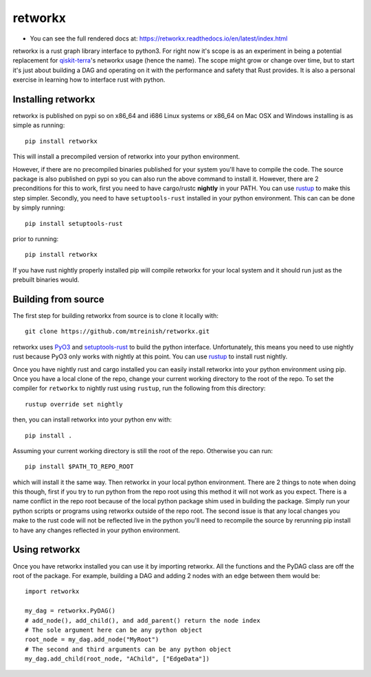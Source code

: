 retworkx
========

* You can see the full rendered docs at: https://retworkx.readthedocs.io/en/latest/index.html


retworkx is a rust graph library interface to python3. For right now it's scope
is as an experiment in being a potential replacement for `qiskit-terra`_'s
networkx usage (hence the name). The scope might grow or change over time, but
to start it's just about building a DAG and operating on it with the performance
and safety that Rust provides. It is also a personal exercise in learning how
to interface rust with python.

.. _qiskit-terra: https://github.com/Qiskit/qiskit-terra

Installing retworkx
-------------------

retworkx is published on pypi so on x86_64 and i686 Linux systems or x86_64 on
Mac OSX and Windows installing is as simple as running::

  pip install retworkx

This will install a precompiled version of retworkx into your python
environment.

However, if there are no precompiled binaries published for your
system you'll have to compile the code. The source package is also published on
pypi so you can also run the above command to install it. However, there are 2
preconditions for this to work, first you need to have cargo/rustc **nightly**
in your PATH. You can use `rustup`_ to make this step simpler. Secondly, you
need to have ``setuptools-rust`` installed in your python environment. This can
can be done by simply running::

  pip install setuptools-rust

prior to running::

  pip install retworkx

If you have rust nightly properly installed pip will compile retworkx for your
local system and it should run just as the prebuilt binaries would.

.. _rustup: https://rustup.rs/

Building from source
--------------------

The first step for building retworkx from source is to clone it locally with::

  git clone https://github.com/mtreinish/retworkx.git

retworkx uses `PyO3`_ and `setuptools-rust`_ to build the python interface.
Unfortunately, this means you need to use nightly rust because PyO3 only works
with nightly at this point. You can use `rustup`_ to install rust nightly.

.. _PyO3: https://github.com/pyo3/pyo3
.. _setuptools-rust: https://github.com/PyO3/setuptools-rust
.. _rustup: https://rustup.rs/

Once you have nightly rust and cargo installed you can easily install retworkx
into your python environment using pip. Once you have a local clone of the repo,
change your current working directory to the root of the repo. To set the compiler
for ``retworkx`` to nightly rust using ``rustup``, run the following from this
directory::

  rustup override set nightly

then, you can install retworkx into your python env with::

  pip install .

Assuming your current working directory is still the root of the repo. Otherwise
you can run::

  pip install $PATH_TO_REPO_ROOT

which will install it the same way. Then retworkx in your local python
environment. There are 2 things to note when doing this though, first if you
try to run python from the repo root using this method it will not work as you
expect. There is a name conflict in the repo root because of the local python
package shim used in building the package. Simply run your python scripts or
programs using retworkx outside of the repo root. The second issue is that any
local changes you make to the rust code will not be reflected live in the
python you'll need to recompile the source by rerunning pip install to have any
changes reflected in your python environment.

Using retworkx
--------------

Once you have retworkx installed you can use it by importing retworkx. All
the functions and the PyDAG class are off the root of the package. For example,
building a DAG and adding 2 nodes with an edge between them would be::

    import retworkx

    my_dag = retworkx.PyDAG()
    # add_node(), add_child(), and add_parent() return the node index
    # The sole argument here can be any python object
    root_node = my_dag.add_node("MyRoot")
    # The second and third arguments can be any python object
    my_dag.add_child(root_node, "AChild", ["EdgeData"])
